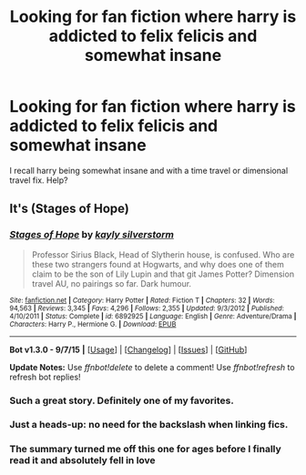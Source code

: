 #+TITLE: Looking for fan fiction where harry is addicted to felix felicis and somewhat insane

* Looking for fan fiction where harry is addicted to felix felicis and somewhat insane
:PROPERTIES:
:Author: tanandblack
:Score: 13
:DateUnix: 1445562718.0
:DateShort: 2015-Oct-23
:FlairText: Request
:END:
I recall harry being somewhat insane and with a time travel or dimensional travel fix. Help?


** It's \linkffn(Stages of Hope)
:PROPERTIES:
:Author: TychoTyrannosaurus
:Score: 19
:DateUnix: 1445564339.0
:DateShort: 2015-Oct-23
:END:

*** [[http://www.fanfiction.net/s/6892925/1/][*/Stages of Hope/*]] by [[https://www.fanfiction.net/u/291348/kayly-silverstorm][/kayly silverstorm/]]

#+begin_quote
  Professor Sirius Black, Head of Slytherin house, is confused. Who are these two strangers found at Hogwarts, and why does one of them claim to be the son of Lily Lupin and that git James Potter? Dimension travel AU, no pairings so far. Dark humour.
#+end_quote

^{/Site/: [[http://www.fanfiction.net/][fanfiction.net]] *|* /Category/: Harry Potter *|* /Rated/: Fiction T *|* /Chapters/: 32 *|* /Words/: 94,563 *|* /Reviews/: 3,345 *|* /Favs/: 4,296 *|* /Follows/: 2,355 *|* /Updated/: 9/3/2012 *|* /Published/: 4/10/2011 *|* /Status/: Complete *|* /id/: 6892925 *|* /Language/: English *|* /Genre/: Adventure/Drama *|* /Characters/: Harry P., Hermione G. *|* /Download/: [[http://www.p0ody-files.com/ff_to_ebook/mobile/makeEpub.php?id=6892925][EPUB]]}

--------------

*Bot v1.3.0 - 9/7/15* *|* [[[https://github.com/tusing/reddit-ffn-bot/wiki/Usage][Usage]]] | [[[https://github.com/tusing/reddit-ffn-bot/wiki/Changelog][Changelog]]] | [[[https://github.com/tusing/reddit-ffn-bot/issues/][Issues]]] | [[[https://github.com/tusing/reddit-ffn-bot/][GitHub]]]

*Update Notes:* Use /ffnbot!delete/ to delete a comment! Use /ffnbot!refresh/ to refresh bot replies!
:PROPERTIES:
:Author: FanfictionBot
:Score: 9
:DateUnix: 1445564360.0
:DateShort: 2015-Oct-23
:END:


*** Such a great story. Definitely one of my favorites.
:PROPERTIES:
:Author: JadeJabberwock
:Score: 5
:DateUnix: 1445578385.0
:DateShort: 2015-Oct-23
:END:


*** Just a heads-up: no need for the backslash when linking fics.
:PROPERTIES:
:Author: tusing
:Score: 3
:DateUnix: 1445593523.0
:DateShort: 2015-Oct-23
:END:


*** The summary turned me off this one for ages before I finally read it and absolutely fell in love
:PROPERTIES:
:Author: ligirl
:Score: 1
:DateUnix: 1446218248.0
:DateShort: 2015-Oct-30
:END:
